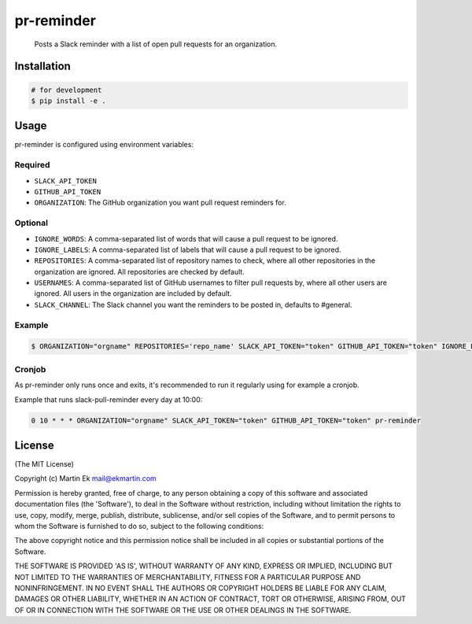 pr-reminder
===================

    Posts a Slack reminder with a list of open pull requests for an
    organization.

.. figure:: https://cdn-std.dprcdn.net/files/acc_2890/H5skwX

Installation
------------

.. code:: bash

    # for development
    $ pip install -e .

Usage
-----

pr-reminder is configured using environment variables:

Required
~~~~~~~~

-  ``SLACK_API_TOKEN``
-  ``GITHUB_API_TOKEN``
-  ``ORGANIZATION``: The GitHub organization you want pull request
   reminders for.

Optional
~~~~~~~~

-  ``IGNORE_WORDS``: A comma-separated list of words that will cause a pull request to be ignored.

-  ``IGNORE_LABELS``: A comma-separated list of labels that will cause a pull request to be ignored.

-  ``REPOSITORIES``: A comma-separated list of repository names to check, where all other repositories in the organization are ignored. All repositories are checked by default.

-  ``USERNAMES``: A comma-separated list of GitHub usernames to filter pull requests by, where all other users are ignored. All users in the organization are included by default.

-  ``SLACK_CHANNEL``: The Slack channel you want the reminders to be posted in, defaults to #general.

Example
~~~~~~~

.. code:: bash

    $ ORGANIZATION="orgname" REPOSITORIES='repo_name' SLACK_API_TOKEN="token" GITHUB_API_TOKEN="token" IGNORE_LABELS="wip,tbd" pr-reminder

Cronjob
~~~~~~~

As pr-reminder only runs once and exits, it's recommended to run
it regularly using for example a cronjob.

Example that runs slack-pull-reminder every day at 10:00:

.. code:: bash

    0 10 * * * ORGANIZATION="orgname" SLACK_API_TOKEN="token" GITHUB_API_TOKEN="token" pr-reminder

License
-------

(The MIT License)

Copyright (c) Martin Ek mail@ekmartin.com

Permission is hereby granted, free of charge, to any person obtaining a
copy of this software and associated documentation files (the
'Software'), to deal in the Software without restriction, including
without limitation the rights to use, copy, modify, merge, publish,
distribute, sublicense, and/or sell copies of the Software, and to
permit persons to whom the Software is furnished to do so, subject to
the following conditions:

The above copyright notice and this permission notice shall be included
in all copies or substantial portions of the Software.

THE SOFTWARE IS PROVIDED 'AS IS', WITHOUT WARRANTY OF ANY KIND, EXPRESS
OR IMPLIED, INCLUDING BUT NOT LIMITED TO THE WARRANTIES OF
MERCHANTABILITY, FITNESS FOR A PARTICULAR PURPOSE AND NONINFRINGEMENT.
IN NO EVENT SHALL THE AUTHORS OR COPYRIGHT HOLDERS BE LIABLE FOR ANY
CLAIM, DAMAGES OR OTHER LIABILITY, WHETHER IN AN ACTION OF CONTRACT,
TORT OR OTHERWISE, ARISING FROM, OUT OF OR IN CONNECTION WITH THE
SOFTWARE OR THE USE OR OTHER DEALINGS IN THE SOFTWARE.
